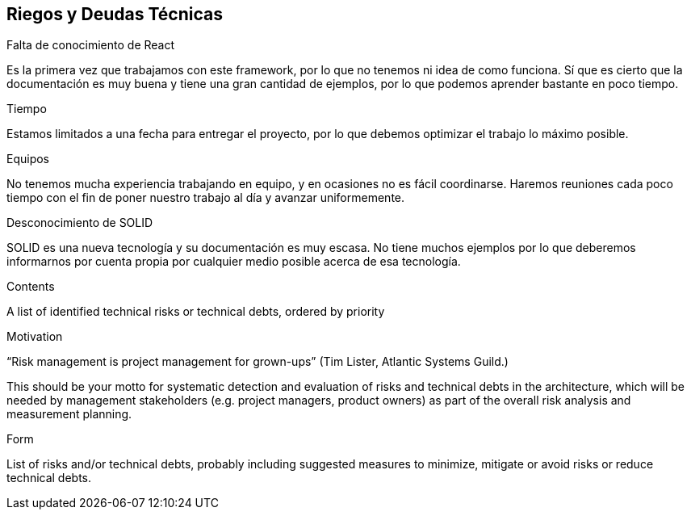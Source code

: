 [[section-technical-risks]]
== Riegos y Deudas Técnicas

.Falta de conocimiento de React
Es la primera vez que trabajamos con este framework, por lo que no tenemos ni idea de como funciona. 
Sí que es cierto que la documentación es muy buena y tiene una gran cantidad de ejemplos, por lo que podemos aprender bastante en poco tiempo.


.Tiempo
Estamos limitados a una fecha para entregar el proyecto, por lo que debemos optimizar el trabajo lo máximo posible.

.Equipos
No tenemos mucha experiencia trabajando en equipo, y en ocasiones no es fácil coordinarse. Haremos reuniones cada poco tiempo con el fin de poner
nuestro trabajo al día y avanzar uniformemente.

.Desconocimiento de SOLID
SOLID es una nueva tecnología y su documentación es muy escasa. No tiene muchos ejemplos por lo que deberemos informarnos por cuenta propia por cualquier medio posible
acerca de esa tecnología.

[role="arc42help"]
****
.Contents
A list of identified technical risks or technical debts, ordered by priority

.Motivation
“Risk management is project management for grown-ups” (Tim Lister, Atlantic Systems Guild.) 

This should be your motto for systematic detection and evaluation of risks and technical debts in the architecture, which will be needed by management stakeholders (e.g. project managers, product owners) as part of the overall risk analysis and measurement planning.

.Form
List of risks and/or technical debts, probably including suggested measures to minimize, mitigate or avoid risks or reduce technical debts.
****
